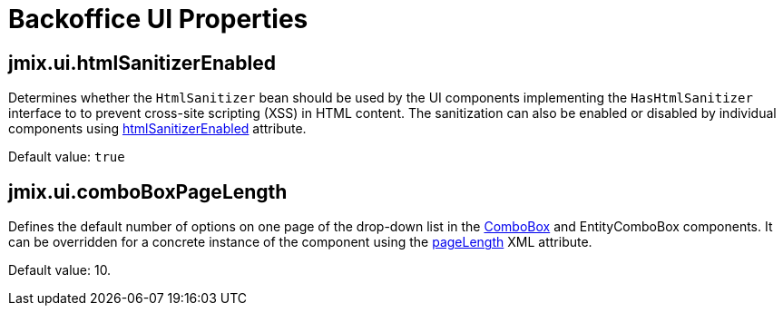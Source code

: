 = Backoffice UI Properties

[[jmix.ui.htmlSanitizerEnabled]]
== jmix.ui.htmlSanitizerEnabled

Determines whether the `HtmlSanitizer` bean should be used by the UI components implementing the `HasHtmlSanitizer` interface to to prevent cross-site scripting (XSS) in HTML content. The sanitization can also be enabled or disabled by individual components using xref:vcl/xml.adoc#htmlSanitizerEnabled[htmlSanitizerEnabled] attribute.

Default value: `true`

[[jmix.ui.comboBoxPageLength]]
== jmix.ui.comboBoxPageLength

Defines the default number of options on one page of the drop-down list in the xref:vcl/components/combo-box.adoc[ComboBox] and EntityComboBox components. It can be overridden for a concrete instance of the component using the xref:vcl/components/combo-box.adoc#paging[pageLength] XML attribute.

Default value: 10.

